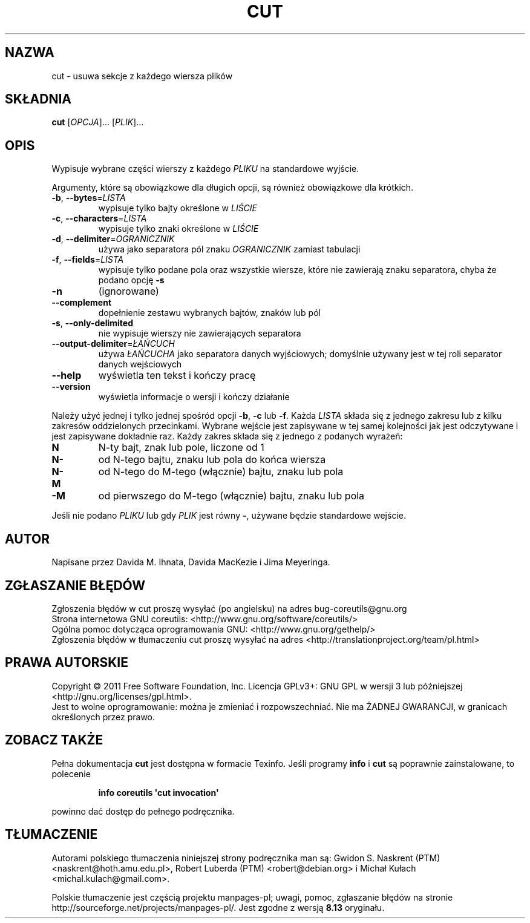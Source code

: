 .\" DO NOT MODIFY THIS FILE!  It was generated by help2man 1.35.
.\"*******************************************************************
.\"
.\" This file was generated with po4a. Translate the source file.
.\"
.\"*******************************************************************
.\" This file is distributed under the same license as original manpage
.\" Copyright of the original manpage:
.\" Copyright © 1984-2008 Free Software Foundation, Inc. (GPL-3+)
.\" Copyright © of Polish translation:
.\" Gwidon S. Naskrent (PTM) <naskrent@hoth.amu.edu.pl>, 1999.
.\" Robert Luberda (PTM) <robert@debian.org>, 2003.
.\" Michał Kułach <michal.kulach@gmail.com>, 2012.
.TH CUT 1 "wrzesień 2011" "GNU coreutils 8.12.197\-032bb" "Polecenia użytkownika"
.SH NAZWA
cut \- usuwa sekcje z każdego wiersza plików
.SH SKŁADNIA
\fBcut\fP [\fIOPCJA\fP]... [\fIPLIK\fP]...
.SH OPIS
.\" Add any additional description here
.PP
Wypisuje wybrane części wierszy z każdego \fIPLIKU\fP na standardowe wyjście.
.PP
Argumenty, które są obowiązkowe dla długich opcji, są również obowiązkowe
dla krótkich.
.TP 
\fB\-b\fP, \fB\-\-bytes\fP=\fILISTA\fP
wypisuje tylko bajty określone w \fILIŚCIE\fP
.TP 
\fB\-c\fP, \fB\-\-characters\fP=\fILISTA\fP
wypisuje tylko znaki określone w \fILIŚCIE\fP
.TP 
\fB\-d\fP, \fB\-\-delimiter\fP=\fIOGRANICZNIK\fP
używa jako separatora pól znaku \fIOGRANICZNIK\fP zamiast tabulacji
.TP 
\fB\-f\fP, \fB\-\-fields\fP=\fILISTA\fP
wypisuje tylko podane pola oraz wszystkie wiersze, które nie zawierają znaku
separatora, chyba że podano opcję \fB\-s\fP
.TP 
\fB\-n\fP
(ignorowane)
.TP 
\fB\-\-complement\fP
dopełnienie zestawu wybranych bajtów, znaków lub pól
.TP 
\fB\-s\fP, \fB\-\-only\-delimited\fP
nie wypisuje wierszy nie zawierających separatora
.TP 
\fB\-\-output\-delimiter\fP=\fIŁAŃCUCH\fP
używa \fIŁAŃCUCHA\fP jako separatora danych wyjściowych; domyślnie używany jest
w tej roli separator danych wejściowych
.TP 
\fB\-\-help\fP
wyświetla ten tekst i kończy pracę
.TP 
\fB\-\-version\fP
wyświetla informacje o wersji i kończy działanie
.PP
Należy użyć jednej i tylko jednej spośród opcji \fB\-b\fP, \fB\-c\fP lub
\fB\-f\fP. Każda \fILISTA\fP składa się z jednego zakresu lub z kilku zakresów
oddzielonych przecinkami. Wybrane wejście jest zapisywane w tej samej
kolejności jak jest odczytywane i jest zapisywane dokładnie raz. Każdy
zakres składa się z jednego z podanych wyrażeń:
.TP 
\fBN\fP
N\-ty bajt, znak lub pole, liczone od 1
.TP 
\fBN\-\fP
od N\-tego bajtu, znaku lub pola do końca wiersza
.TP 
\fBN\-M\fP
od N\-tego do M\-tego (włącznie) bajtu, znaku lub pola
.TP 
\fB\-M\fP
od pierwszego do M\-tego (włącznie) bajtu, znaku lub pola
.PP
Jeśli nie podano \fIPLIKU\fP lub gdy \fIPLIK\fP jest równy \fB\-\fP, używane będzie
standardowe wejście.
.SH AUTOR
Napisane przez Davida M. Ihnata, Davida MacKezie i Jima Meyeringa.
.SH ZGŁASZANIE\ BŁĘDÓW
Zgłoszenia błędów w cut proszę wysyłać (po angielsku) na adres
bug\-coreutils@gnu.org
.br
Strona internetowa GNU coreutils:
<http://www.gnu.org/software/coreutils/>
.br
Ogólna pomoc dotycząca oprogramowania GNU:
<http://www.gnu.org/gethelp/>
.br
Zgłoszenia błędów w tłumaczeniu cut proszę wysyłać na adres
<http://translationproject.org/team/pl.html>
.SH PRAWA\ AUTORSKIE
Copyright \(co 2011 Free Software Foundation, Inc. Licencja GPLv3+: GNU GPL
w wersji 3 lub późniejszej <http://gnu.org/licenses/gpl.html>.
.br
Jest to wolne oprogramowanie: można je zmieniać i rozpowszechniać. Nie ma
ŻADNEJ\ GWARANCJI, w granicach określonych przez prawo.
.SH ZOBACZ\ TAKŻE
Pełna dokumentacja \fBcut\fP jest dostępna w formacie Texinfo. Jeśli programy
\fBinfo\fP i \fBcut\fP są poprawnie zainstalowane, to polecenie
.IP
\fBinfo coreutils \(aqcut invocation\(aq\fP
.PP
powinno dać dostęp do pełnego podręcznika.
.SH TŁUMACZENIE
Autorami polskiego tłumaczenia niniejszej strony podręcznika man są:
Gwidon S. Naskrent (PTM) <naskrent@hoth.amu.edu.pl>,
Robert Luberda (PTM) <robert@debian.org>
i
Michał Kułach <michal.kulach@gmail.com>.
.PP
Polskie tłumaczenie jest częścią projektu manpages-pl; uwagi, pomoc, zgłaszanie błędów na stronie http://sourceforge.net/projects/manpages-pl/. Jest zgodne z wersją \fB 8.13 \fPoryginału.
